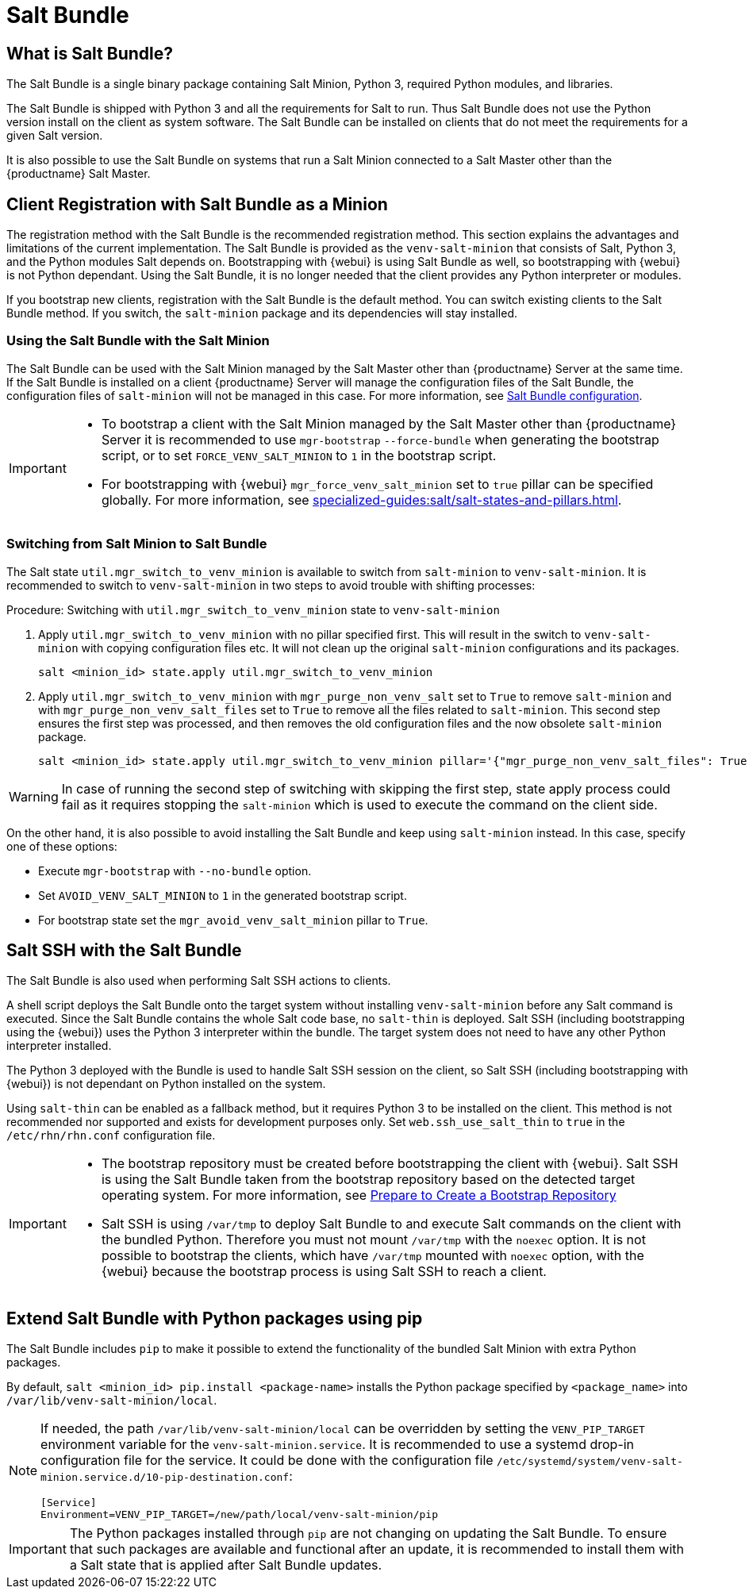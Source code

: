[[contact-methods-saltbundle]]
= Salt Bundle



== What is Salt Bundle?

The Salt Bundle is a single binary package containing Salt Minion, Python 3, required Python modules, and libraries.

The Salt Bundle is shipped with Python 3 and all the requirements for Salt to run. Thus Salt Bundle does not use the Python version install on the client as system software.
The Salt Bundle can be installed on clients that do not meet the requirements for a given Salt version.

It is also possible to use the Salt Bundle on systems that run a Salt Minion connected to a Salt Master other than the {productname} Salt Master.



== Client Registration with Salt Bundle as a Minion

The registration method with the Salt Bundle is the recommended registration method.
This section explains the advantages and limitations of the current implementation.
The Salt Bundle is provided as the [package]``venv-salt-minion`` that consists of Salt, Python 3, and the Python modules Salt depends on.
Bootstrapping with {webui} is using Salt Bundle as well, so bootstrapping with {webui} is not Python dependant.
Using the Salt Bundle, it is no longer needed that the client provides any Python interpreter or modules.

If you bootstrap new clients, registration with the Salt Bundle is the default method.
You can switch existing clients to the Salt Bundle method.
If you switch, the [package]``salt-minion`` package and its dependencies will stay installed.



=== Using the Salt Bundle with the Salt Minion

The Salt Bundle can be used with the Salt Minion managed by the Salt Master other than {productname} Server at the same time.
If the Salt Bundle is installed on a client {productname} Server will manage the configuration files of the Salt Bundle, the configuration files of [literal]``salt-minion`` will not be managed in this case.
For more information, see xref:client-configuration:registration-cli.adoc#_salt_bundle_configuration[Salt Bundle configuration].

[IMPORTANT]
====
* To bootstrap a client with the Salt Minion managed by the Salt Master other than {productname} Server it is recommended to use [command]``mgr-bootstrap`` [option]``--force-bundle`` when generating the bootstrap script, or to set [option]``FORCE_VENV_SALT_MINION`` to `1` in the bootstrap script.
* For bootstrapping with {webui} [literal]``mgr_force_venv_salt_minion`` set to [literal]``true`` pillar can be specified globally.
  For more information, see xref:specialized-guides:salt/salt-states-and-pillars.adoc[].
====

=== Switching from Salt Minion to Salt Bundle

The Salt state [literal]``util.mgr_switch_to_venv_minion`` is available to switch from [package]``salt-minion`` to [package]``venv-salt-minion``.
It is recommended to switch to [package]``venv-salt-minion`` in two steps to avoid trouble with shifting processes:

.Procedure: Switching with [literal]``util.mgr_switch_to_venv_minion`` state to [package]``venv-salt-minion``

. Apply [literal]``util.mgr_switch_to_venv_minion`` with no pillar specified first.
  This will result in the switch to [package]``venv-salt-minion`` with copying configuration files etc.
  It will not clean up the original [package]``salt-minion`` configurations and its packages.
+
----
salt <minion_id> state.apply util.mgr_switch_to_venv_minion
----
. Apply [literal]``util.mgr_switch_to_venv_minion`` with [literal]``mgr_purge_non_venv_salt`` set to [literal]``True`` to remove [package]``salt-minion`` and with [literal]``mgr_purge_non_venv_salt_files`` set to [literal]``True`` to remove all the files related to [package]``salt-minion``.
This second step ensures the first step was processed, and then removes the old configuration files and the now obsolete [package]``salt-minion`` package.
+
----
salt <minion_id> state.apply util.mgr_switch_to_venv_minion pillar='{"mgr_purge_non_venv_salt_files": True, "mgr_purge_non_venv_salt": True}'
----

[WARNING]
====
In case of running the second step of switching with skipping the first step, state apply process could fail as it requires stopping the [systemitem]``salt-minion`` which is used to execute the command on the client side.
====

On the other hand, it is also possible to avoid installing the Salt Bundle and keep using [package]``salt-minion`` instead.
In this case, specify one of these options:

* Execute [command]``mgr-bootstrap`` with  [option]``--no-bundle`` option.
* Set [literal]``AVOID_VENV_SALT_MINION`` to [literal]``1`` in the generated bootstrap script.
* For bootstrap state set the [literal]``mgr_avoid_venv_salt_minion`` pillar to  [literal]``True``.

== Salt SSH with the Salt Bundle

The Salt Bundle is also used when performing Salt SSH actions to clients.

A shell script deploys the Salt Bundle onto the target system without installing [package]``venv-salt-minion`` before any Salt command is executed. Since the Salt Bundle contains the whole Salt code base, no [literal]``salt-thin`` is deployed. Salt SSH (including bootstrapping using the {webui}) uses the Python 3 interpreter within the bundle. The target system does not need to have any other Python interpreter installed.

The Python 3 deployed with the Bundle is used to handle Salt SSH session on the client, so Salt SSH (including bootstrapping with {webui}) is not dependant on Python installed on the system.

Using `salt-thin` can be enabled as a fallback method, but it requires Python 3 to be installed on the client.
This method is not recommended nor supported and exists for development purposes only.
Set [option]``web.ssh_use_salt_thin`` to `true` in the [path]``/etc/rhn/rhn.conf`` configuration file.

[IMPORTANT]
====
* The bootstrap repository must be created before bootstrapping the client with {webui}. 
  Salt SSH is using the Salt Bundle taken from the bootstrap repository based on the detected target operating system.
  For more information, see xref:client-configuration:bootstrap-repository.adoc#_prepare_to_create_a_bootstrap_repository[Prepare to Create a Bootstrap Repository]

* Salt SSH is using [path]``/var/tmp`` to deploy Salt Bundle to and execute Salt commands on the client with the bundled Python.
  Therefore you must not mount [path]``/var/tmp`` with the [option]``noexec`` option.
  It is not possible to bootstrap the clients, which have [path]``/var/tmp`` mounted with [option]``noexec`` option, with the {webui} because the bootstrap process is using Salt SSH to reach a client.
====


== Extend Salt Bundle with Python packages using pip

The Salt Bundle includes [literal]``pip`` to make it possible to extend the functionality of the bundled Salt Minion with extra Python packages.

By default, [command]``salt <minion_id> pip.install <package-name>`` installs the Python package specified by [literal]``<package_name>`` into [path]``/var/lib/venv-salt-minion/local``.

[NOTE]
====
If needed, the path [path]``/var/lib/venv-salt-minion/local`` can be overridden by setting the [literal]``VENV_PIP_TARGET`` environment variable for the [literal]``venv-salt-minion.service``.
It is recommended to use a systemd drop-in configuration file for the service.
It could be done with the configuration file [path]``/etc/systemd/system/venv-salt-minion.service.d/10-pip-destination.conf``:
----
[Service]
Environment=VENV_PIP_TARGET=/new/path/local/venv-salt-minion/pip
----
====

[IMPORTANT]
====
The Python packages installed through [literal]``pip`` are not changing on updating the Salt Bundle.
To ensure that such packages are available and functional after an update, it is recommended to install them with a Salt state that is applied after Salt Bundle updates.
====
